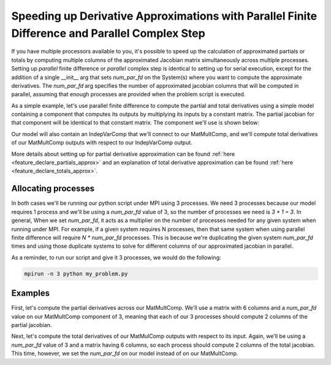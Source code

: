 .. _feature_parallel_fd:

************************************************************************************************
Speeding up Derivative Approximations with Parallel Finite Difference and Parallel Complex Step
************************************************************************************************

If you have multiple processors available to you, it's possible to speed up the calculation of
approximated partials or totals by computing multiple columns of the approximated Jacobian matrix
simultaneously across multiple processes.  Setting up *parallel* finite difference or *parallel*
complex step is identical to setting up for serial execution, except for the addition of a single
__init__ arg that sets *num_par_fd* on the System(s) where you want to compute the approximate
derivatives. The *num_par_fd* arg specifies the number of approximated jacobian columns that will be
computed in parallel, assuming that enough processes are provided when the problem script is
executed.


As a simple example, let's use parallel finite difference to compute the partial and total
derivatives using a simple model containing a component that computes its outputs by multiplying
its inputs by a constant matrix.  The partial jacobian for that component will be identical to
that constant matrix.  The component we'll use is shown below:

.. embed-code::
  openmdao.test_suite.components.matmultcomp.MatMultComp
  :layout: code

Our model will also contain an IndepVarComp that we'll connect to our MatMultComp, and we'll
compute total derivatives of our MatMultComp outputs with respect to our IndepVarComp output.


More details about setting up for partial derivative approximation can be found
:ref:`here <feature_declare_partials_approx>` and an explanation of total derivative approximation
can be found :ref:`here <feature_declare_totals_approx>`.


--------------------
Allocating processes
--------------------

In both cases we'll be running our python script under MPI using 3 processes.  We need 3 processes
because our model requires 1 process and we'll be using a *num_par_fd* value of 3, so the number
of processes we need is `3 * 1 = 3`.  In general, When we set *num_par_fd*, it acts as a
multiplier on the number of processes needed for any given system when running under MPI.
For example, if a given system requires N processes, then that same system when using parallel
finite difference will require `N * num_par_fd` processes.
This is because we're duplicating the given system `num_par_fd` times and using those duplicate
systems to solve for different columns of our approximated jacobian in parallel.

As a reminder, to run our script and give it 3 processes, we would do the following:

.. code-block:: console

  mpirun -n 3 python my_problem.py



--------
Examples
--------

First, let's compute the partial derivatives across our MatMultComp.  We'll use a matrix
with 6 columns and a *num_par_fd* value on our MatMultComp component of 3, meaning that each
of our 3 processes should compute 2 columns of the partial jacobian.

.. embed-code::
  openmdao.core.tests.test_parallel_fd.ParFDFeatureTestCase.test_fd_partials
  :layout: interleave


Next, let's compute the total derivatives of our MatMulComp outputs with respect to its input.
Again, we'll be using a *num_par_fd* value of 3 and a matrix having
6 columns, so each process should compute 2 columns of the total jacobian.  This time, however,
we set the *num_par_fd* on our model instead of on our MatMultComp.

.. embed-code::
  openmdao.core.tests.test_parallel_fd.ParFDFeatureTestCase.test_fd_totals
  :layout: interleave
